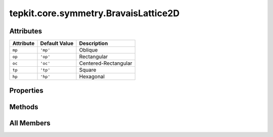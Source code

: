 tepkit.core.symmetry.BravaisLattice2D
=====================================

.. py:class:: tepkit.core.symmetry.BravaisLattice2D

   Bases: :py:obj:`enum.StrEnum`



   The string enum class for 2D Bravais lattices.

   **Reference:**

   - | International Tables for Crystallography, Vol. E Subperiodic groups
     | —— Kopský, V. (Editor)
     | *Kluwer Academic*, Dordrecht, **2002**.
     | | > Page 6, Table 1.2.1.1

   >>> BravaisLattice2D.mp
   'mp'

   Initialize self.  See help(type(self)) for accurate signature.



Attributes
----------

.. csv-table::
   :header: "Attribute", "Default Value", "Description"

   "``mp``", "``'mp'``", "Oblique"
   "``op``", "``'op'``", "Rectangular"
   "``oc``", "``'oc'``", "Centered-Rectangular"
   "``tp``", "``'tp'``", "Square"
   "``hp``", "``'hp'``", "Hexagonal"


Properties
----------

.. autoapisummary::

   tepkit.core.symmetry.BravaisLattice2D.long_name





Methods
-------

.. autoapisummary::

   tepkit.core.symmetry.BravaisLattice2D.from_string
   tepkit.core.symmetry.BravaisLattice2D.keys
   tepkit.core.symmetry.BravaisLattice2D.to_string
   tepkit.core.symmetry.BravaisLattice2D.differentiate_rectangular_lattice
   tepkit.core.symmetry.BravaisLattice2D.from_bravais_system_2d
   tepkit.core.symmetry.BravaisLattice2D.from_file
   tepkit.core.symmetry.BravaisLattice2D.from_poscar




All Members
-----------


.. py:attribute:: mp
   :no-index:
   :value: 'mp'


   Oblique 



.. py:attribute:: op
   :no-index:
   :value: 'op'


   Rectangular 



.. py:attribute:: oc
   :no-index:
   :value: 'oc'


   Centered-Rectangular 



.. py:attribute:: tp
   :no-index:
   :value: 'tp'


   Square 



.. py:attribute:: hp
   :no-index:
   :value: 'hp'


   Hexagonal 



.. py:method:: from_string(key: str) -> Self
   :no-index:
   :classmethod:


   Get a ``BravaisLattice2D`` instance from a string.

   The string is **case insensitive** and can be any one of the following formats:

   - Short name (``mp``, ...)
   - Long name  (``oblique``, ...)
   - The first three letters of the long name (``obl``, ...)

   :param key: The vaild name of the 2D Bravais Lattice.
   :return: The ``BravaisLattice2D`` instance.



.. py:method:: keys() -> list[str]
   :no-index:
   :classmethod:



.. py:property:: long_name
   :no-index:
   :type: str


   Return the long name of current BravaisLattice2D.



.. py:method:: to_string(style: str) -> str
   :no-index:


    Return the string representation of the current BravaisLattice2D.

   :param style: The style of string representation.

       - ``short``: Short name style.
       - ``long``: Long name style.
       - ``full``: Combined ``<long_name> (<short_name>)`` style,
                   this style should only be used for display.




.. py:method:: differentiate_rectangular_lattice(space_group_number: int) -> Self
   :no-index:
   :classmethod:


   Differentiate a rectangular lattice to ``oc`` or ``op`` based on the number of the space group.

   :param space_group_number: The number of the space group.
   :return: The ``BravaisLattice2D`` instance.
   :raises Exception: If the space group number is not valid for a 2D rectangular lattice.

   **Method:**

   - ``op``:
       - **mP (unique axis c):** 3, 4, 6, 7, 10, 11, 13, 14,
       - **oP:** 16, 17, 18, 19,
              25, 26, 27, 28, 29, 30, 31, 32, 33, 34,
              47, 48, 49, 50, 51, 52, 53, 54, 55, 56, 57, 58, 59, 60, 61, 62,
   - ``oc``:
       - **oS (oC setting):** 20, 21, 35, 36, 37, 38, 39, 40, 41, 63, 64, 65, 66, 67

   **Reference:**

   - | International Tables for Crystallography, Vol. A Space Group Symmetry
     | —— Aroyo, M. I.
     | *Wiley*, **2016**.
     | | > Page 116, Table 1.6.4.5; Page 117–118, Table 1.6.4.7; Page 119, Table 1.6.4.8;





.. py:method:: from_bravais_system_2d(bravais_system_2d: BravaisSystem2D, sg_number=None) -> Self
   :no-index:
   :classmethod:



.. py:method:: from_file(path, fmt, sym_prec=1e-05) -> Self
   :no-index:
   :classmethod:



.. py:method:: from_poscar(poscar, sym_prec=1e-05) -> Self
   :no-index:
   :classmethod:




